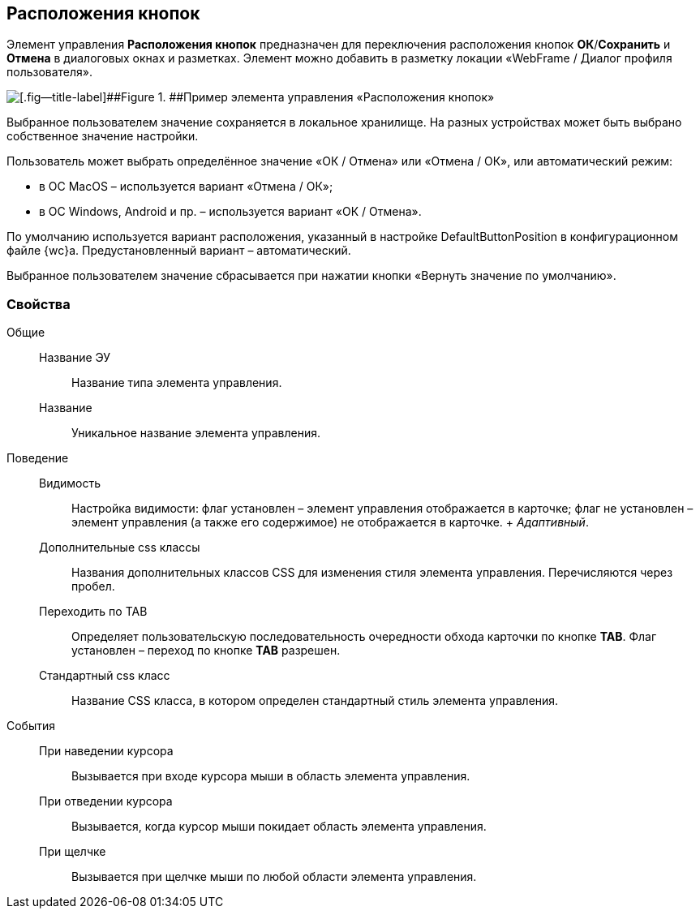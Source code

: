 
== Расположения кнопок

Элемент управления [.ph .uicontrol]*Расположения кнопок* предназначен для переключения расположения кнопок [.ph .uicontrol]*ОК*/[.ph .uicontrol]*Сохранить* и [.ph .uicontrol]*Отмена* в диалоговых окнах и разметках. Элемент можно добавить в разметку локации «WebFrame / Диалог профиля пользователя».

image::ct_buttonPositionsSelection.png[[.fig--title-label]##Figure 1. ##Пример элемента управления «Расположения кнопок»]

Выбранное пользователем значение сохраняется в локальное хранилище. На разных устройствах может быть выбрано собственное значение настройки.

Пользователь может выбрать определённое значение «ОК / Отмена» или «Отмена / ОК», или автоматический режим:

* в ОС MacOS – используется вариант «Отмена / ОК»;
* в ОС Windows, Android и пр. – используется вариант «ОК / Отмена».

По умолчанию используется вариант расположения, указанный в настройке DefaultButtonPosition в конфигурационном файле {wc}а. Предустановленный вариант – автоматический.

Выбранное пользователем значение сбрасывается при нажатии кнопки «Вернуть значение по умолчанию».

=== Свойства

Общие::
  Название ЭУ;;
    Название типа элемента управления.
  Название;;
    Уникальное название элемента управления.
Поведение::
  Видимость;;
    Настройка видимости: флаг установлен – элемент управления отображается в карточке; флаг не установлен – элемент управления (а также его содержимое) не отображается в карточке.
    +
    [.dfn .term]_Адаптивный_.
  Дополнительные css классы;;
    Названия дополнительных классов CSS для изменения стиля элемента управления. Перечисляются через пробел.
  Переходить по TAB;;
    Определяет пользовательскую последовательность очередности обхода карточки по кнопке [.ph .uicontrol]*TAB*. Флаг установлен – переход по кнопке [.ph .uicontrol]*TAB* разрешен.
  Стандартный css класс;;
    Название CSS класса, в котором определен стандартный стиль элемента управления.
События::
  При наведении курсора;;
    Вызывается при входе курсора мыши в область элемента управления.
  При отведении курсора;;
    Вызывается, когда курсор мыши покидает область элемента управления.
  При щелчке;;
    Вызывается при щелчке мыши по любой области элемента управления.

